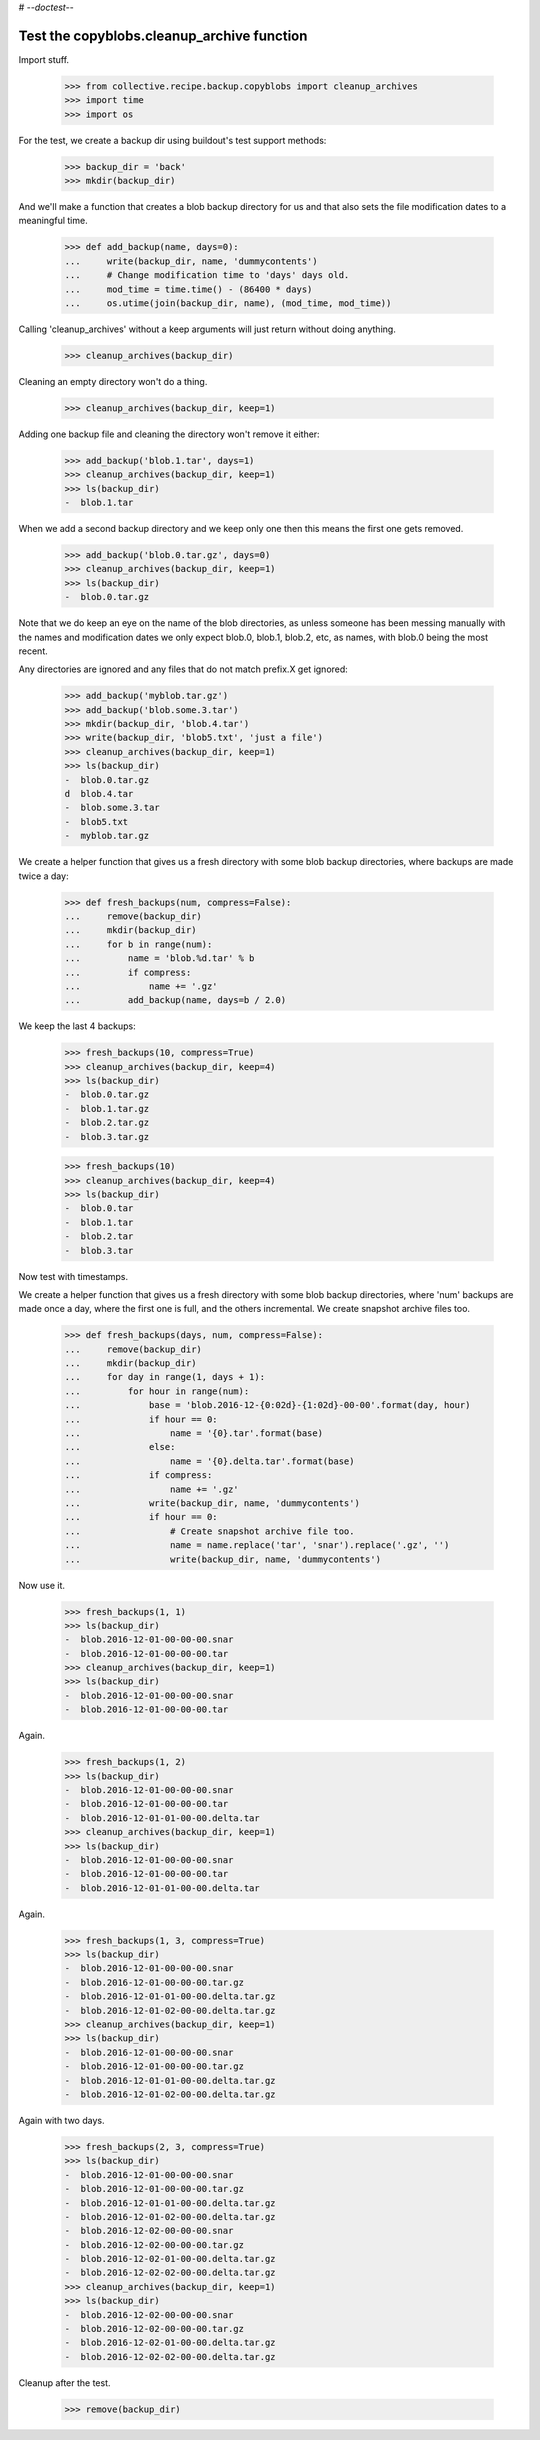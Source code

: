 # -*-doctest-*-

Test the copyblobs.cleanup_archive function
===========================================

Import stuff.

    >>> from collective.recipe.backup.copyblobs import cleanup_archives
    >>> import time
    >>> import os

For the test, we create a backup dir using buildout's test support methods:

    >>> backup_dir = 'back'
    >>> mkdir(backup_dir)

And we'll make a function that creates a blob backup directory for
us and that also sets the file modification dates to a meaningful
time.

    >>> def add_backup(name, days=0):
    ...     write(backup_dir, name, 'dummycontents')
    ...     # Change modification time to 'days' days old.
    ...     mod_time = time.time() - (86400 * days)
    ...     os.utime(join(backup_dir, name), (mod_time, mod_time))

Calling 'cleanup_archives' without a keep arguments will just return
without doing anything.

    >>> cleanup_archives(backup_dir)

Cleaning an empty directory won't do a thing.

    >>> cleanup_archives(backup_dir, keep=1)

Adding one backup file and cleaning the directory won't remove it either:

    >>> add_backup('blob.1.tar', days=1)
    >>> cleanup_archives(backup_dir, keep=1)
    >>> ls(backup_dir)
    -  blob.1.tar

When we add a second backup directory and we keep only one then
this means the first one gets removed.

    >>> add_backup('blob.0.tar.gz', days=0)
    >>> cleanup_archives(backup_dir, keep=1)
    >>> ls(backup_dir)
    -  blob.0.tar.gz

Note that we do keep an eye on the name of the blob directories,
as unless someone has been messing manually with the names and
modification dates we only expect blob.0, blob.1, blob.2, etc, as
names, with blob.0 being the most recent.

Any directories are ignored and any files that do not match
prefix.X get ignored:

    >>> add_backup('myblob.tar.gz')
    >>> add_backup('blob.some.3.tar')
    >>> mkdir(backup_dir, 'blob.4.tar')
    >>> write(backup_dir, 'blob5.txt', 'just a file')
    >>> cleanup_archives(backup_dir, keep=1)
    >>> ls(backup_dir)
    -  blob.0.tar.gz
    d  blob.4.tar
    -  blob.some.3.tar
    -  blob5.txt
    -  myblob.tar.gz

We create a helper function that gives us a fresh directory with
some blob backup directories, where backups are made twice a day:

    >>> def fresh_backups(num, compress=False):
    ...     remove(backup_dir)
    ...     mkdir(backup_dir)
    ...     for b in range(num):
    ...         name = 'blob.%d.tar' % b
    ...         if compress:
    ...             name += '.gz'
    ...         add_backup(name, days=b / 2.0)

We keep the last 4 backups:

    >>> fresh_backups(10, compress=True)
    >>> cleanup_archives(backup_dir, keep=4)
    >>> ls(backup_dir)
    -  blob.0.tar.gz
    -  blob.1.tar.gz
    -  blob.2.tar.gz
    -  blob.3.tar.gz

    >>> fresh_backups(10)
    >>> cleanup_archives(backup_dir, keep=4)
    >>> ls(backup_dir)
    -  blob.0.tar
    -  blob.1.tar
    -  blob.2.tar
    -  blob.3.tar

Now test with timestamps.

We create a helper function that gives us a fresh directory with
some blob backup directories, where 'num' backups are made once a day,
where the first one is full, and the others incremental.
We create snapshot archive files too.

    >>> def fresh_backups(days, num, compress=False):
    ...     remove(backup_dir)
    ...     mkdir(backup_dir)
    ...     for day in range(1, days + 1):
    ...         for hour in range(num):
    ...             base = 'blob.2016-12-{0:02d}-{1:02d}-00-00'.format(day, hour)
    ...             if hour == 0:
    ...                 name = '{0}.tar'.format(base)
    ...             else:
    ...                 name = '{0}.delta.tar'.format(base)
    ...             if compress:
    ...                 name += '.gz'
    ...             write(backup_dir, name, 'dummycontents')
    ...             if hour == 0:
    ...                 # Create snapshot archive file too.
    ...                 name = name.replace('tar', 'snar').replace('.gz', '')
    ...                 write(backup_dir, name, 'dummycontents')

Now use it.

    >>> fresh_backups(1, 1)
    >>> ls(backup_dir)
    -  blob.2016-12-01-00-00-00.snar
    -  blob.2016-12-01-00-00-00.tar
    >>> cleanup_archives(backup_dir, keep=1)
    >>> ls(backup_dir)
    -  blob.2016-12-01-00-00-00.snar
    -  blob.2016-12-01-00-00-00.tar

Again.

    >>> fresh_backups(1, 2)
    >>> ls(backup_dir)
    -  blob.2016-12-01-00-00-00.snar
    -  blob.2016-12-01-00-00-00.tar
    -  blob.2016-12-01-01-00-00.delta.tar
    >>> cleanup_archives(backup_dir, keep=1)
    >>> ls(backup_dir)
    -  blob.2016-12-01-00-00-00.snar
    -  blob.2016-12-01-00-00-00.tar
    -  blob.2016-12-01-01-00-00.delta.tar

Again.

    >>> fresh_backups(1, 3, compress=True)
    >>> ls(backup_dir)
    -  blob.2016-12-01-00-00-00.snar
    -  blob.2016-12-01-00-00-00.tar.gz
    -  blob.2016-12-01-01-00-00.delta.tar.gz
    -  blob.2016-12-01-02-00-00.delta.tar.gz
    >>> cleanup_archives(backup_dir, keep=1)
    >>> ls(backup_dir)
    -  blob.2016-12-01-00-00-00.snar
    -  blob.2016-12-01-00-00-00.tar.gz
    -  blob.2016-12-01-01-00-00.delta.tar.gz
    -  blob.2016-12-01-02-00-00.delta.tar.gz

Again with two days.

    >>> fresh_backups(2, 3, compress=True)
    >>> ls(backup_dir)
    -  blob.2016-12-01-00-00-00.snar
    -  blob.2016-12-01-00-00-00.tar.gz
    -  blob.2016-12-01-01-00-00.delta.tar.gz
    -  blob.2016-12-01-02-00-00.delta.tar.gz
    -  blob.2016-12-02-00-00-00.snar
    -  blob.2016-12-02-00-00-00.tar.gz
    -  blob.2016-12-02-01-00-00.delta.tar.gz
    -  blob.2016-12-02-02-00-00.delta.tar.gz
    >>> cleanup_archives(backup_dir, keep=1)
    >>> ls(backup_dir)
    -  blob.2016-12-02-00-00-00.snar
    -  blob.2016-12-02-00-00-00.tar.gz
    -  blob.2016-12-02-01-00-00.delta.tar.gz
    -  blob.2016-12-02-02-00-00.delta.tar.gz

Cleanup after the test.

    >>> remove(backup_dir)
